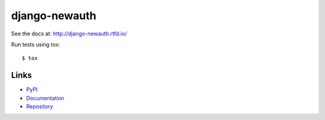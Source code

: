 ==============
django-newauth
==============

See the docs at: http://django-newauth.rtfd.io/

Run tests using tox::

    $ tox


Links
=====

- `PyPI <https://pypi.python.org/pypi/django-newauth>`__
- `Documentation <http://django-newauth.rtfd.io/>`__
- `Repository <https://github.com/beproud/django-newauth/>`__

